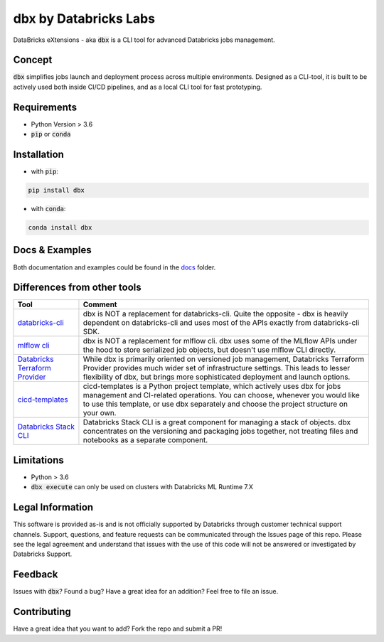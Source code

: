 dbx by Databricks Labs
======================

DataBricks eXtensions - aka :code:`dbx` is a CLI tool for advanced Databricks jobs management.

Concept
-------

:code:`dbx` simplifies jobs launch and deployment process across multiple environments.
Designed as a CLI-tool, it is built to be actively used both inside CI/CD pipelines, and as a local CLI tool for fast prototyping.

Requirements
------------

* Python Version > 3.6
* :code:`pip` or :code:`conda`

Installation
------------

* with :code:`pip`:

.. code-block::

    pip install dbx

* with :code:`conda`:

.. code-block::

    conda install dbx

Docs & Examples
---------------

Both documentation and examples could be found in the `docs <docs>`_ folder.

Differences from other tools
----------------------------

+----------------------------------------------------------------------------------------------------+-------------------------------------------------------------------------------------------------------------------------------------------------------------------------------------------------------------------------------------------------------+
| Tool                                                                                               | Comment                                                                                                                                                                                                                                               |
+====================================================================================================+=======================================================================================================================================================================================================================================================+
| `databricks-cli <https://github.com/databricks/databricks-cli>`_                                   | dbx is NOT a replacement for databricks-cli. Quite the opposite - dbx is heavily dependent on databricks-cli and uses most of the APIs exactly from databricks-cli SDK.                                                                               |
+----------------------------------------------------------------------------------------------------+-------------------------------------------------------------------------------------------------------------------------------------------------------------------------------------------------------------------------------------------------------+
| `mlflow cli <https://www.mlflow.org/docs/latest/cli.html>`_                                        | dbx is NOT a replacement for mlflow cli. dbx uses some of the MLflow APIs under the hood to store serialized job objects, but doesn't use mlflow CLI directly.                                                                                        |
+----------------------------------------------------------------------------------------------------+-------------------------------------------------------------------------------------------------------------------------------------------------------------------------------------------------------------------------------------------------------+
| `Databricks Terraform Provider <https://github.com/databrickslabs/terraform-provider-databricks>`_ | While dbx is primarily oriented on versioned job management, Databricks Terraform Provider provides much wider set of infrastructure settings. This leads to lesser flexibility of dbx, but brings more sophisticated deployment and launch options.  |
+----------------------------------------------------------------------------------------------------+-------------------------------------------------------------------------------------------------------------------------------------------------------------------------------------------------------------------------------------------------------+
| `cicd-templates <https://github.com/databrickslabs/cicd-templates>`_                               | cicd-templates is a Python project template, which actively uses dbx for jobs management and CI-related operations. You can choose, whenever you would like to use this template, or use dbx separately and choose the project structure on your own. |
+----------------------------------------------------------------------------------------------------+-------------------------------------------------------------------------------------------------------------------------------------------------------------------------------------------------------------------------------------------------------+
| `Databricks Stack CLI <https://docs.databricks.com/dev-tools/cli/stack-cli.html>`_                 | Databricks Stack CLI is a great component for managing a stack of objects. dbx concentrates on the versioning and packaging jobs together, not treating files and notebooks as a separate component.                                                  |
+----------------------------------------------------------------------------------------------------+-------------------------------------------------------------------------------------------------------------------------------------------------------------------------------------------------------------------------------------------------------+

Limitations
-----------

* Python > 3.6
* :code:`dbx execute` can only be used on clusters with Databricks ML Runtime 7.X


Legal Information
-----------------

This software is provided as-is and is not officially supported by Databricks through customer technical support channels.
Support, questions, and feature requests can be communicated through the Issues page of this repo.
Please see the legal agreement and understand that issues with the use of this code will not be answered or investigated by Databricks Support.

Feedback
--------

Issues with :code:`dbx`? Found a bug? Have a great idea for an addition? Feel free to file an issue.

Contributing
------------

Have a great idea that you want to add? Fork the repo and submit a PR!






